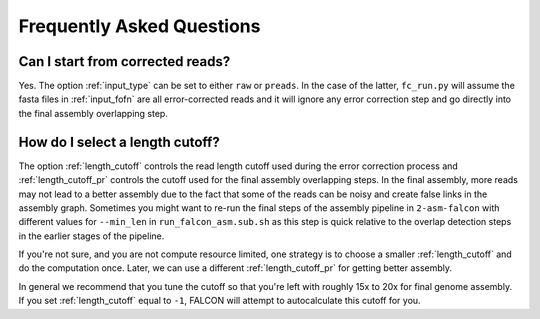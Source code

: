 .. _faq:

Frequently Asked Questions
==========================



Can I start from corrected reads?
+++++++++++++++++++++++++++++++++

Yes. The option :ref:`input_type` can be set to either ``raw`` or ``preads``. In the case of the latter, ``fc_run.py``
will assume the fasta files in :ref:`input_fofn` are all error-corrected reads and it will ignore any error correction
step and go directly into the final assembly overlapping step.

How do I select a length cutoff?
++++++++++++++++++++++++++++++++

The option :ref:`length_cutoff` controls the read length cutoff used during the error correction process and
:ref:`length_cutoff_pr` controls the cutoff used for the final assembly overlapping steps. In the final assembly,
more reads may not lead to a better assembly due to the fact that some of the reads can be noisy and create false
links in the assembly graph. Sometimes you might want to re-run the final steps of the assembly pipeline in
``2-asm-falcon`` with different values for ``--min_len`` in ``run_falcon_asm.sub.sh`` as this step is quick relative
to the overlap detection steps in the earlier stages of the pipeline.

If you're not sure, and you are not compute resource limited, one strategy is to choose a smaller :ref:`length_cutoff`
and do the computation once. Later, we can use a different :ref:`length_cutoff_pr` for getting better assembly.

In general we recommend that you tune the cutoff so that you're left with roughly 15x to 20x for final genome assembly.
If you set :ref:`length_cutoff` equal to ``-1``, FALCON will attempt to autocalculate this cutoff for you.